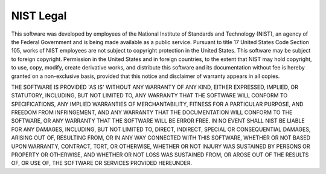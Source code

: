 NIST Legal
==========
This software was developed by employees of the National Institute of Standards and Technology (NIST), an agency of the Federal Government and is being made available as a public service. Pursuant to title 17 United States Code Section 105, works of NIST employees are not subject to copyright protection in the United States. This software may be subject to foreign copyright. Permission in the United States and in foreign countries, to the extent that NIST may hold copyright, to use, copy, modify, create derivative works, and distribute this software and its documentation without fee is hereby granted on a non-exclusive basis, provided that this notice and disclaimer of warranty appears in all copies.

THE SOFTWARE IS PROVIDED 'AS IS' WITHOUT ANY WARRANTY OF ANY KIND, EITHER EXPRESSED, IMPLIED, OR STATUTORY, INCLUDING, BUT NOT LIMITED TO, ANY WARRANTY THAT THE SOFTWARE WILL CONFORM TO SPECIFICATIONS, ANY IMPLIED WARRANTIES OF MERCHANTABILITY, FITNESS FOR A PARTICULAR PURPOSE, AND FREEDOM FROM INFRINGEMENT, AND ANY WARRANTY THAT THE DOCUMENTATION WILL CONFORM TO THE SOFTWARE, OR ANY WARRANTY THAT THE SOFTWARE WILL BE ERROR FREE. IN NO EVENT SHALL NIST BE LIABLE FOR ANY DAMAGES, INCLUDING, BUT NOT LIMITED TO, DIRECT, INDIRECT, SPECIAL OR CONSEQUENTIAL DAMAGES, ARISING OUT OF, RESULTING FROM, OR IN ANY WAY CONNECTED WITH THIS SOFTWARE, WHETHER OR NOT BASED UPON WARRANTY, CONTRACT, TORT, OR OTHERWISE, WHETHER OR NOT INJURY WAS SUSTAINED BY PERSONS OR PROPERTY OR OTHERWISE, AND WHETHER OR NOT LOSS WAS SUSTAINED FROM, OR AROSE OUT OF THE RESULTS OF, OR USE OF, THE SOFTWARE OR SERVICES PROVIDED HEREUNDER.